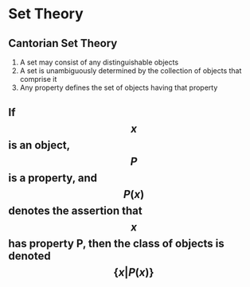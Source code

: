 * Set Theory
** Cantorian Set Theory
  1) A set may consist of any distinguishable objects
  2) A set is unambiguously determined by the collection of objects that comprise it
  3) Any property defines the set of objects having that property

** If $$ x $$ is an object, $$ P $$ is a property, and $$ P(x) $$ denotes the assertion that $$ x $$ has property P, then the class of objects is denoted $$ \{x|P(x)\} $$
